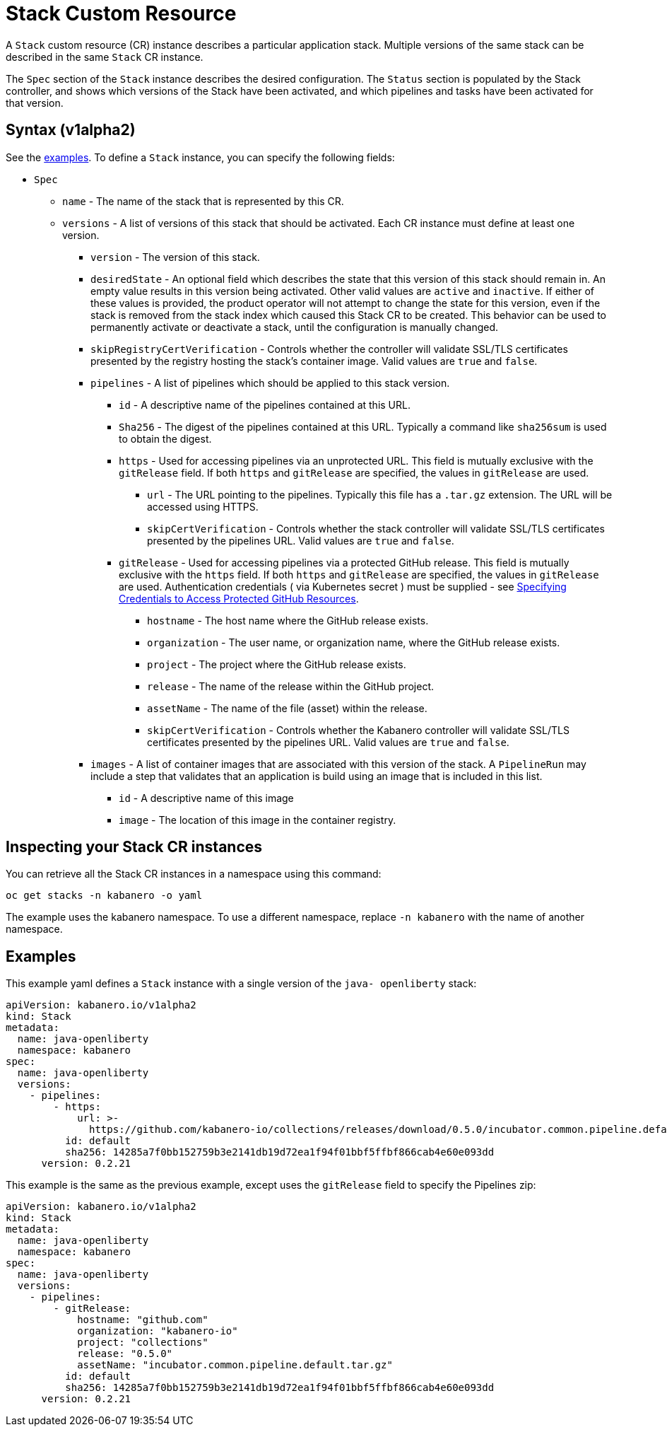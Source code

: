 :page-layout: doc
:page-doc-category: Configuration
:page-title: Configuring a Stack CR Instance
:sectanchors:
= Stack Custom Resource

A `Stack` custom resource (CR) instance describes a particular application
stack. Multiple versions of the same stack can be described in the
same `Stack` CR instance.

The `Spec` section of the `Stack` instance describes the desired
configuration. The `Status` section is populated by the Stack controller,
and shows which versions of the Stack have been activated, and which
pipelines and tasks have been activated for that version.

== Syntax (v1alpha2)

See the link:#examples[examples].  To define a `Stack` instance, you can
specify the following fields:

* `Spec`
** `name` - The name of the stack that is represented by this CR.
** `versions` - A list of versions of this stack that should be
   activated.  Each CR instance must define at least one version.
*** `version` - The version of this stack.
*** `desiredState` - An optional field which describes the state
    that this version of this stack should remain in.  An empty
    value results in this version being activated.  Other valid
    values are `active` and `inactive`. If either of these values
    is provided, the product operator will not attempt to change
    the state for this version, even if the stack is removed from
    the stack index which caused this Stack CR to be created.
    This behavior can be used to permanently activate or deactivate
    a stack, until the configuration is manually changed.
*** `skipRegistryCertVerification` - Controls whether the controller will
       validate SSL/TLS certificates presented by the registry hosting the
       stack's container image.
       Valid values are `true` and `false`.
*** `pipelines` - A list of pipelines which should be applied to
    this stack version.
**** `id` - A descriptive name of the pipelines contained at this URL.
**** `Sha256` - The digest of the pipelines contained at this
      URL.  Typically a command like `sha256sum` is used to obtain the
      digest.
**** `https` - Used for accessing pipelines via an unprotected URL.
     This field is mutually exclusive with the `gitRelease` field.  If
     both `https` and `gitRelease` are specified, the values in
     `gitRelease` are used.
***** `url` - The URL pointing to the pipelines.  Typically this file
       has a `.tar.gz` extension.  The URL will be accessed using
       HTTPS.
***** `skipCertVerification` - Controls whether the stack controller will
       validate SSL/TLS certificates presented by the pipelines URL.
       Valid values are `true` and `false`.
**** `gitRelease` - Used for accessing pipelines via a protected GitHub
      release.  This field is mutually exclusive with the `https` field.  If
      both `https` and `gitRelease` are specified, the values in
      `gitRelease` are used.  Authentication credentials ( via Kubernetes secret ) must be supplied - see
      link:ghe-credentials.html[Specifying Credentials to Access Protected GitHub Resources].
***** `hostname` - The host name where the GitHub release exists.
***** `organization` - The user name, or organization name, where the
       GitHub release exists.
***** `project` - The project where the GitHub release exists.
***** `release` - The name of the release within the GitHub project.
***** `assetName` - The name of the file (asset) within the release.
***** `skipCertVerification` - Controls whether the Kabanero controller will
       validate SSL/TLS certificates presented by the pipelines URL.
       Valid values are `true` and `false`.
*** `images` - A list of container images that are associated with
    this version of the stack.  A `PipelineRun` may include a step
    that validates that an application is build using an image that
    is included in this list.
**** `id` - A descriptive name of this image
**** `image` - The location of this image in the container registry.

== Inspecting your Stack CR instances

You can retrieve all the Stack CR instances in a namespace using this
command:

`oc get stacks -n kabanero -o yaml`

The example uses the kabanero namespace. To use a different namespace,
replace `-n kabanero` with the name of another namespace.

== Examples

This example yaml defines a `Stack` instance with a single version of
the `java- openliberty` stack:

```yaml
apiVersion: kabanero.io/v1alpha2
kind: Stack
metadata:
  name: java-openliberty
  namespace: kabanero
spec:
  name: java-openliberty
  versions:
    - pipelines:
        - https:
            url: >-
              https://github.com/kabanero-io/collections/releases/download/0.5.0/incubator.common.pipeline.default.tar.gz
          id: default
          sha256: 14285a7f0bb152759b3e2141db19d72ea1f94f01bbf5ffbf866cab4e60e093dd
      version: 0.2.21
```

This example is the same as the previous example, except uses the `gitRelease` field to specify the Pipelines zip:

```yaml
apiVersion: kabanero.io/v1alpha2
kind: Stack
metadata:
  name: java-openliberty
  namespace: kabanero
spec:
  name: java-openliberty
  versions:
    - pipelines:
        - gitRelease:
            hostname: "github.com"
            organization: "kabanero-io"
            project: "collections"
            release: "0.5.0"
            assetName: "incubator.common.pipeline.default.tar.gz"
          id: default
          sha256: 14285a7f0bb152759b3e2141db19d72ea1f94f01bbf5ffbf866cab4e60e093dd
      version: 0.2.21
```
